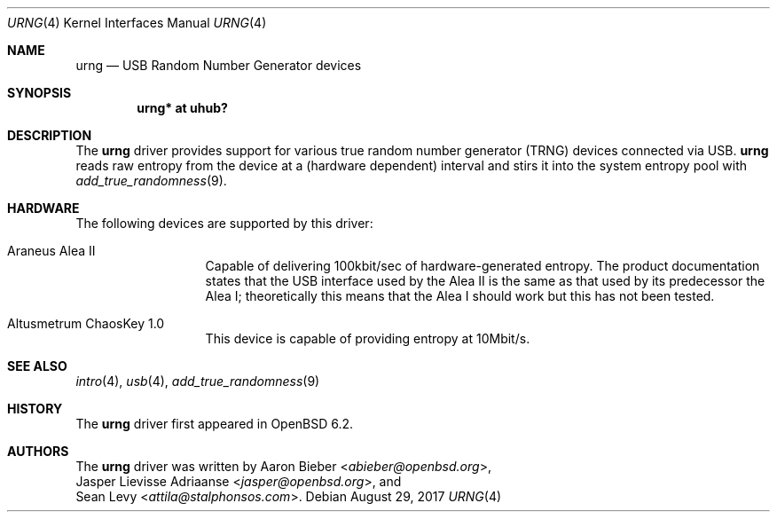 .\"	$OpenBSD: urng.4,v 1.2 2017/08/29 06:12:36 jmc Exp $
.\"
.\" Copyright (c) 2015 Sean Levy <attila@stalphonsos.com>
.\" Copyright (c) 2017 Jasper Lievisse Adriaanse <jasper@openbsd.org>
.\"
.\" Permission to use, copy, modify, and distribute this software for any
.\" purpose with or without fee is hereby granted, provided that the above
.\" copyright notice and this permission notice appear in all copies.
.\"
.\" THE SOFTWARE IS PROVIDED "AS IS" AND THE AUTHOR DISCLAIMS ALL WARRANTIES
.\" WITH REGARD TO THIS SOFTWARE INCLUDING ALL IMPLIED WARRANTIES OF
.\" MERCHANTABILITY AND FITNESS. IN NO EVENT SHALL THE AUTHOR BE LIABLE FOR
.\" ANY SPECIAL, DIRECT, INDIRECT, OR CONSEQUENTIAL DAMAGES OR ANY DAMAGES
.\" WHATSOEVER RESULTING FROM LOSS OF USE, DATA OR PROFITS, WHETHER IN AN
.\" ACTION OF CONTRACT, NEGLIGENCE OR OTHER TORTIOUS ACTION, ARISING OUT OF
.\" OR IN CONNECTION WITH THE USE OR PERFORMANCE OF THIS SOFTWARE.
.\"
.Dd $Mdocdate: August 29 2017 $
.Dt URNG 4
.Os
.Sh NAME
.Nm urng
.Nd USB Random Number Generator devices
.Sh SYNOPSIS
.Cd "urng* at uhub?"
.Sh DESCRIPTION
The
.Nm
driver provides support for various true random number generator
(TRNG) devices connected via USB.
.Nm
reads raw entropy from the device at a (hardware dependent) interval
and stirs it into the system entropy pool with
.Xr add_true_randomness 9 .
.Sh HARDWARE
The following devices are supported by this driver:
.Bl -tag -width "Altusmetrum"
.It Araneus Alea II
Capable of delivering 100kbit/sec of hardware-generated entropy.
The product documentation states that the USB interface used by the
Alea II is the same as that used by its predecessor the Alea I;
theoretically this means that the Alea I should work but this has not
been tested.
.It Altusmetrum ChaosKey 1.0
This device is capable of providing entropy at 10Mbit/s.
.El
.Sh SEE ALSO
.Xr intro 4 ,
.Xr usb 4 ,
.Xr add_true_randomness 9
.Sh HISTORY
The
.Nm
driver first appeared in
.Ox 6.2 .
.Sh AUTHORS
The
.Nm
driver was written by
.An Aaron Bieber Aq Mt abieber@openbsd.org ,
.An Jasper Lievisse Adriaanse Aq Mt jasper@openbsd.org ,
and
.An Sean Levy Aq Mt attila@stalphonsos.com .
